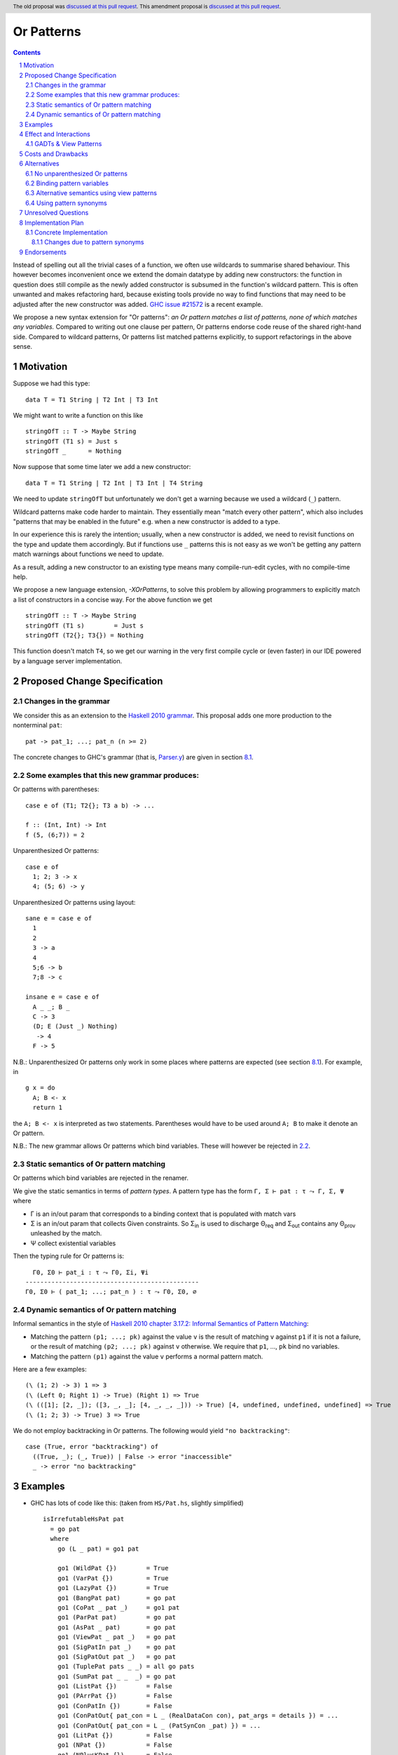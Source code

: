 Or Patterns
==============

.. author:: David Knothe, Ömer Sinan Ağacan, Sebastian Graf
.. date-accepted:: 2022-11-29
.. ticket-url:: https://gitlab.haskell.org/ghc/ghc/-/issues/22596
.. implemented:: 9.12
.. highlight:: haskell
.. header:: The old proposal was `discussed at this pull request <https://github.com/ghc-proposals/ghc-proposals/pull/522>`_. This amendment proposal is `discussed at this pull request <https://github.com/ghc-proposals/ghc-proposals/pull/609>`_.
.. sectnum::
.. contents::

Instead of spelling out all the trivial cases of a function, we often use wildcards to summarise shared behaviour. This however becomes inconvenient once we extend the domain datatype by adding new constructors: the function in question does still compile as the newly added constructor is subsumed in the function's wildcard pattern. This is often unwanted and makes refactoring hard, because existing tools provide no way to find functions that may need to be adjusted after the new constructor was added. `GHC issue #21572 <https://gitlab.haskell.org/ghc/ghc/-/issues/21572>`_ is a recent example.

We propose a new syntax extension for "Or patterns": *an Or pattern matches
a list of patterns, none of which matches any variables.*
Compared to writing out one clause per pattern, Or patterns endorse code reuse of the shared right-hand side.
Compared to wildcard patterns, Or patterns list matched patterns explicitly, to support refactorings in the above sense.

Motivation
----------
Suppose we had this type:

::

    data T = T1 String | T2 Int | T3 Int

We might want to write a function on this like

::

    stringOfT :: T -> Maybe String
    stringOfT (T1 s) = Just s
    stringOfT _      = Nothing

Now suppose that some time later we add a new constructor:

::

    data T = T1 String | T2 Int | T3 Int | T4 String

We need to update ``stringOfT`` but unfortunately we don't get a warning because
we used a wildcard (``_``) pattern.

Wildcard patterns make code harder to maintain. They essentially mean "match
every other pattern", which also includes "patterns that may be enabled in the
future" e.g. when a new constructor is added to a type.

In our experience this is rarely the intention; usually, when a new constructor
is added, we need to revisit functions on the type and update them accordingly.
But if functions use ``_`` patterns this is not easy as we won't be getting any
pattern match warnings about functions we need to update.

As a result, adding a new constructor to an
existing type means many compile-run-edit cycles, with no compile-time help.

We propose a new language extension, `-XOrPatterns`, to solve this problem by allowing
programmers to explicitly match a list of constructors in a concise way. For the above
function we get

::

    stringOfT :: T -> Maybe String
    stringOfT (T1 s)        = Just s
    stringOfT (T2{}; T3{}) = Nothing

This function doesn't match ``T4``, so we get our warning in the very first compile
cycle or (even faster) in our IDE powered by a language server implementation.


Proposed Change Specification
-----------------------------


.. _2.1:

Changes in the grammar
~~~~~~~~~~~~~~~~~~~~~~

We consider this as an extension to the `Haskell 2010 grammar
<https://www.haskell.org/onlinereport/haskell2010/haskellch10.html#x17-18000010.5>`_.
This proposal adds one more production to the nonterminal ``pat``: ::

    pat -> pat_1; ...; pat_n (n >= 2)

The concrete changes to GHC's grammar (that is, `Parser.y <https://gitlab.haskell.org/ghc/ghc/-/blob/master/compiler/GHC/Parser.y>`_) are given in section `8.1`_.

Some examples that this new grammar produces:
~~~~~~~~~~~~~~~~~~~~~~~~~~~~~~~~~~~~~~~~~~~~~~~~~

Or patterns with parentheses: ::

  case e of (T1; T2{}; T3 a b) -> ...

  f :: (Int, Int) -> Int
  f (5, (6;7)) = 2

Unparenthesized Or patterns: ::

  case e of
    1; 2; 3 -> x
    4; (5; 6) -> y

Unparenthesized Or patterns using layout: ::

  sane e = case e of
    1
    2
    3 -> a
    4
    5;6 -> b
    7;8 -> c

  insane e = case e of
    A _ _; B _
    C -> 3
    (D; E (Just _) Nothing)
     -> 4
    F -> 5

N.B.: Unparenthesized Or patterns only work in some places where patterns are expected (see section `8.1`_). For example, in ::

  g x = do
    A; B <- x
    return 1

the ``A; B <- x`` is interpreted as two statements. Parentheses would have to be used around ``A; B`` to make it denote an Or pattern.


N.B.: The new grammar allows Or patterns which bind variables. These will however be rejected in `2.2`_.

.. _2.2:

Static semantics of Or pattern matching
~~~~~~~~~~~~~~~~~~~~~~~~~~~~~~~~

Or patterns which bind variables are rejected in the renamer.


We give the static semantics in terms of *pattern types*. A pattern type has the form ``Γ, Σ ⊢ pat : τ ⤳ Γ, Σ, Ψ`` where

- Γ is an in/out param that corresponds to a binding context that is populated with match vars
- Σ is an in/out param that collects Given constraints. So Σ\ :sub:`in`\  is used to discharge Θ\ :sub:`req`\  and Σ\ :sub:`out`\  contains any Θ\ :sub:`prov`\  unleashed by the match.
- Ψ collect existential variables

Then the typing rule for Or patterns is:
::

      Γ0, Σ0 ⊢ pat_i : τ ⤳ Γ0, Σi, Ψi
    -----------------------------------------------
    Γ0, Σ0 ⊢ ( pat_1; ...; pat_n ) : τ ⤳ Γ0, Σ0, ∅


Dynamic semantics of Or pattern matching
~~~~~~~~~~~~~~~~~~~~~~~~~~~~~~~~

Informal semantics in the style of `Haskell 2010 chapter 3.17.2: Informal
Semantics of Pattern Matching
<https://www.haskell.org/onlinereport/haskell2010/haskellch3.html#x8-600003.17.2>`_:

- Matching the pattern ``(p1; ...; pk)`` against the value ``v`` is the result of matching ``v`` against ``p1`` if it is not a failure, or the result of
  matching ``(p2; ...; pk)`` against ``v`` otherwise. We require that ``p1``, …, ``pk`` bind no variables.
- Matching the pattern ``(p1)`` against the value ``v`` performs a normal pattern match.


Here are a few examples: ::

    (\ (1; 2) -> 3) 1 => 3
    (\ (Left 0; Right 1) -> True) (Right 1) => True
    (\ (([1]; [2, _]); ([3, _, _]; [4, _, _, _])) -> True) [4, undefined, undefined, undefined] => True
    (\ (1; 2; 3) -> True) 3 => True

We do not employ backtracking in Or patterns. The following would yield ``"no backtracking"``: ::

 case (True, error "backtracking") of
   ((True, _); (_, True)) | False -> error "inaccessible"
   _ -> error "no backtracking"

Examples
--------

- GHC has lots of code like this: (taken from
  ``HS/Pat.hs``, slightly simplified) ::

    isIrrefutableHsPat pat
      = go pat
      where
        go (L _ pat) = go1 pat

        go1 (WildPat {})        = True
        go1 (VarPat {})         = True
        go1 (LazyPat {})        = True
        go1 (BangPat pat)       = go pat
        go1 (CoPat _ pat _)     = go1 pat
        go1 (ParPat pat)        = go pat
        go1 (AsPat _ pat)       = go pat
        go1 (ViewPat _ pat _)   = go pat
        go1 (SigPatIn pat _)    = go pat
        go1 (SigPatOut pat _)   = go pat
        go1 (TuplePat pats _ _) = all go pats
        go1 (SumPat pat _ _  _) = go pat
        go1 (ListPat {})        = False
        go1 (PArrPat {})        = False
        go1 (ConPatIn {})       = False
        go1 (ConPatOut{ pat_con = L _ (RealDataCon con), pat_args = details }) = ...
        go1 (ConPatOut{ pat_con = L _ (PatSynCon _pat) }) = ...
        go1 (LitPat {})         = False
        go1 (NPat {})           = False
        go1 (NPlusKPat {})      = False
        go1 (SplicePat {})      = urk pat

        urk pat = pprPanic "isIrrefutableHsPat:" (ppr pat)

  Using Or patterns this code can be simplified to: ::

    isIrrefutableHsPat pat
      = go pat
      where
        go (L _ pat) = go1 pat

        go1 (WildPat{}; VarPat{}; LazyPat{})
          = True

        go1 (PArrPat{}; ConPatIn{}; LitPat{}; NPat{}; NPlusKPat{}; ListPat{})
          = False

        go1 (BangPat pat)       = go pat
        go1 (CoPat _ pat _)     = go1 pat
        go1 (ParPat pat)        = go pat
        go1 (AsPat _ pat)       = go pat
        go1 (ViewPat _ pat _)   = go pat
        go1 (SigPatIn pat _)    = go pat
        go1 (SigPatOut pat _)   = go pat
        go1 (CoPat _ pat _)     = go1 pat
        go1 (TuplePat pats _ _) = all go pats
        go1 (ConPatOut{ pat_con = L _ (RealDataCon con), pat_args = details }) = ...
        go1 (ConPatOut{ pat_con = L _ (PatSynCon _pat) }) = ...
        go1 (SplicePat {})      = urk pat

        urk pat = pprPanic "isIrrefutableHsPat:" (ppr pat)


GHC also has wildcard patterns in many places (here  ``Core.hs``):

::

 hasCoreUnfolding (CoreUnfolding {}) = True
 hasCoreUnfolding (DFunUnfolding {}) = True
 hasCoreUnfolding _                  = False

 isValueUnfolding (CoreUnfolding { uf_is_value = is_evald }) = is_evald
 isValueUnfolding _                                          = False

 isEvaldUnfolding (OtherCon _)                               = True
 isEvaldUnfolding (CoreUnfolding { uf_is_value = is_evald }) = is_evald
 isEvaldUnfolding _                                          = False

 isConLikeUnfolding (OtherCon _)                             = True
 isConLikeUnfolding (CoreUnfolding { uf_is_conlike = con })  = con
 isConLikeUnfolding _                                        = False

 hasSomeUnfolding NoUnfolding   = False
 hasSomeUnfolding BootUnfolding = False
 hasSomeUnfolding _             = True

 neverUnfoldGuidance UnfNever = True
 neverUnfoldGuidance _        = False

 ...

Would ``Unfolding`` be expanded by another constructor, all these functions would still compile but some would become semantically wrong, laying an additional burden on the code author.

Actually, a `recent issue <https://gitlab.haskell.org/ghc/ghc/-/issues/21831>`_ (point 1) has to do with ``isEvaldUnfolding`` and ``isValueUnfolding`` returning ``False`` for too many input values.
Had we had Or patterns, the code authors probably would have thought more thoroughly about the other cases instead of using a wildcard pattern.


Effect and Interactions
-----------------------

The main effect of Or patterns is twofold:

1. With Or patterns developers can avoid ``_`` wildcard patterns which can
   unintentionally match constructors as types are being extended.

2. Or patterns allow more code reuse as right hand sides can be shared by many patterns.


GADTs & View Patterns
~~~~~~~~~~~~~~~~~

With existential quantification and GADTs, patterns can not only bind values, but also equality constraints, dictionaries and existential type variables. We described in `2.2`_ how these new constraints are handled: required constraints of the individual patterns are merged while provided constraints are deleted.

So the following example would not type check because the Or pattern doesn't provide the constraint ``a ~ Int``:

::

 data GADT a where
     IsInt1 :: GADT Int
     IsInt2 :: GADT Int

 foo :: a -> GADT a -> a
 foo x (IsInt1 {}; IsInt2 {}) = x + 1


Considering view patterns, these do work seamlessly with Or patterns. As specified in `5`_, Or patterns will just merge the required constraints which come from view patterns. This would work: ::

 f :: (Eq a, Show a) => a -> a -> Bool
 f a (((== a) -> True); (show -> "yes")) = True
 f _ _ = False

.. _5:

Costs and Drawbacks
-------------------
The cost is a small implementation overhead. Also, as Or patterns are syntactic sugar, they add to the amount of syntax Haskell beginners have to learn.
We believe however that the mentioned advantages more than compensate for these disadvantages.
Or patterns are available in all of the top seven programming languages on the TIOBE index (Python, Java, Javascript, C#, C, etc.), which suspects that the concept won't be particularly troublesome for beginners to learn.

Alternatives
------------

There have been proposed a **lot** of alternatives in regard to the exact syntax of Or patterns (see the discussion at https://github.com/ghc-proposals/ghc-proposals/pull/585).

After performing two community votes (https://github.com/ghc-proposals/ghc-proposals/issues/587 and https://github.com/ghc-proposals/ghc-proposals/issues/598), the relative majority voted for the here-proposed ``(p1; p2)`` syntax, with ``(p1 | p2)`` being close behind (with 48-43 votes).
So, a suitable alternative would be to use the syntax ``(p1 | p2)``.

While ``|`` is a pretty natural choice regarding an *or* operation, the semicolon does a better job in showing the asymmetry of the pattern as later alternatives are only evaluated when earlier ones fail to match.

Also, the ``(p1 | p2)`` syntax could be better used by a future "guards in patterns" proposal.

Another great advantage of ``;`` over ``|`` is the use of the layout rule: in a layout context introduced by ``of``, semicolons are automatically inserted into equally-indented lines. This makes it possible to write ::

  f x = case x of
    1
    2
    3 -> x

where the Or pattern is implicitly parsed as ``1; 2; 3``.
This resembles the ``switch/case``-syntax known from languages like C and Java.

.. _6.1:

No unparenthesized Or patterns
~~~~~~~~~~~~~~~~~~~~~~~~~~~~~~

In `8.1`_, we introduce a harmless change to the ``pattern_synonym_decl`` nonterminal that is required for unparanthesised Or patterns to work with pattern synonyms.

We could avoid this change by *requiring all Or patterns to be parenthesised*. This means, we would amend the Haskell 2010 grammar only by: ::

      pat -> (pat_1; ...; pat_n) (n >= 2)

We would then not need to perform the above-mentioned change to the ``pattern_synonym_decl`` nonterminal.

Beware that it would then still be possible to use the layout rule even with parenthesized Or patterns as follows: ::

    case a of
      (A
      B
      C) -> 1

This is an artifact of the layout rule and is not intended to be used.

When disallowing the unparenthesized syntax ``p1; p2``, we do not see much advantage of the ``;`` separator over the ``|`` separator however, except that the unparenthesized syntax could be added some time in the future.

Binding pattern variables
~~~~~~~~~~~~~~~~~~

The `parent proposal <https://github.com/ghc-proposals/ghc-proposals/pull/43>`__ allowed Or patterns to bind variables as long as they are shared by all individual patterns:

::

 data T = T1 Int | T2 Int | T3 | T4

 getInt (T1 a; T2 a) = Just a
 getInt (T3; T4) = Nothing

This is a non-goal of this proposal: with binding pattern variables come challenges like binding existential constraints. Correctly specifying the semantics is hard and caused the parent proposal to become dormant after no progress has been made.

Future proposals could build on the current one and further specify it to eventually allow binding pattern variables.

Alternative semantics using view patterns
~~~~~~~~~~~~~~~~~~~~~~

We think the following semantics in terms of view patterns is equivalent.
We could define the semantics of Or patterns as a simple desugaring to view
patterns. The desugaring rule is: ::

    (p1; ...; pk)
    =
    ((\x -> case x of p1 -> True; p2 -> True; …; pk -> True; _ -> False)
        -> True)

The desugaring rule defines both static and dynamic semantics of Or patterns:

An Or pattern type checks whenever the desugared pattern type checks; the dynamic semantics of an Or pattern is the same as the dynamic semantics of its desugared pattern.

But because of forward compatibility we decided not to define it in this way.

Using pattern synonyms
~~~~~~~~~~~~~~~~~~~~~~

Why not just use pattern synonyms? With these we can even bind variables, which is not possible with Or patterns currently!

While true, pattern synonyms require lots of boilerplate code. Wherever we'd use an Or pattern, we would have to write a pattern synonym, a view pattern and a ``COMPLETE`` pragma. Example: ::

 t2OrT3 T2{} = True
 t2OrT3 T3{} = True
 t2OrT3 _    = False

 pattern T2OrT3 :: T
 pattern T2OrT3 <- (t2OrT3 -> True)
 {-# COMPLETE T1, T2OrT3 #-}

It seems that most developers would rather continue conveniently using wildcard patterns instead of making the extra effort required to use pattern synonyms everywhere.

Unresolved Questions
--------------------

Not any at this time.


Implementation Plan
-------------------

Or patterns have been fully implemented by `@knothed <https://github.com/knothed>`__ and `@sgraf812 <https://github.com/sgraf812>`__ in `MR9229 <https://gitlab.haskell.org/ghc/ghc/-/merge_requests/9229>`__.

.. _8.1:

Concrete Implementation
~~~~~~~~~~~~~~~~~~~~

This section describes concrete changes that have been made to GHC's grammar (that is, to `Parser.y <https://gitlab.haskell.org/ghc/ghc/-/blob/master/compiler/GHC/Parser.y>`_) to implement the changes proposed in section `2.1`_.

We need to amend both the ``aexp2`` and the ``pat`` nonterminals. In particular, 

.. code:: diff

  + aexp2 -> '(' orpats ')'

and 

.. code:: diff

  - pat -> exp
  + pat -> orpats

where ``orpats`` is a new nonterminal: 

.. code:: diff

   + orpats -> exp
   +         | exp ';' orpats


This is needed to allow both parenthesised Or patterns and unparenthesised ones.

Changes due to pattern synonyms
""""""""""""""""""""""""""""""""

With only the changes given above, we would change the behaviour of pattern synonyms. Concretely, a valid program like ::

  pattern A = True ; pattern B = False

would be interpreted containing an Or pattern as follows (and thus rejected): ::

  pattern A = (True ; pattern B = False)

To mitigate this, the ``pattern_synonym_decl`` rules should have a pattern nonterminal on the right side which *cannot* produce an unparenthesised or-pattern but only a parenthesised one.

We therefore propose the following additional change to Parser.y: 

.. code:: diff

  - pattern_synonym_decl : 'pattern' pattern_synonym_lhs '=' pat
  -                      | 'pattern' pattern_synonym_lhs '<-' pat
  -                      | 'pattern' pattern_synonym_lhs '<-' pat where_decls
  + pattern_synonym_decl : 'pattern' pattern_synonym_lhs '=' pat_syn_pat
  +                      | 'pattern' pattern_synonym_lhs '<-' pat_syn_pat
  +                      | 'pattern' pattern_synonym_lhs '<-' pat_syn_pat where_decls
  +
  + pat_syn_pat : exp

As ``pat_syn_pat`` only produces ``exp``, we can only go the ``exp -> aexp2 -> ( orpats )`` route to produce parenthesised Or patterns but cannot produce unparenthesised ones.
(We could also use ``exp`` directly instead of ``pat_syn_pat`` but ``pat_syn_pat`` is more expressive as it signifies that there is a *pattern* on the right-hand-side).

This fixes all conflicts in the grammar and does not introduce any breaking changes. All tests succeed. No syntax is stolen.


Endorsements
-------------

Not any so far.

